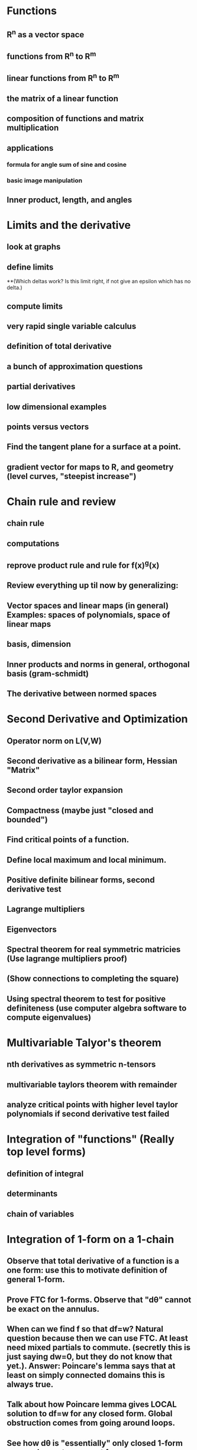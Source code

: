 * Functions
** R^n as a vector space
** functions from R^n to R^m
** linear functions from R^n to R^m
** the matrix of a linear function
** composition of functions and matrix multiplication
** applications
*** formula for angle sum of sine and cosine
*** basic image manipulation
** Inner product, length, and angles

* Limits and the derivative
** look at graphs
** define limits
**(Which deltas work?  Is this limit right, if not give an epsilon which has no delta.)
** compute limits
** very rapid single variable calculus 
** definition of total derivative
** a bunch of approximation questions
** partial derivatives
** low dimensional examples
** points versus vectors
** Find the tangent plane for a surface at a point.
** gradient vector for maps to R, and geometry (level curves, "steepist increase")

*  Chain rule and review
** chain rule
** computations
** reprove product rule and rule for f(x)^g(x)
** Review everything up til now by generalizing:
** Vector spaces and linear maps (in general) Examples:  spaces of polynomials, space of linear maps
** basis, dimension
** Inner products and norms in general, orthogonal basis (gram-schmidt)
** The derivative between normed spaces

* Second Derivative and Optimization
** Operator norm on L(V,W)
** Second derivative as a bilinear form, Hessian "Matrix"
** Second order taylor expansion
** Compactness (maybe just "closed and bounded")
** Find critical points of a function.
** Define local maximum and local minimum.
** Positive definite bilinear forms, second derivative test
** Lagrange multipliers
** Eigenvectors
** Spectral theorem for real symmetric matricies (Use lagrange multipliers proof)
** (Show connections to completing the square)
** Using spectral theorem to test for positive definiteness (use computer algebra software to compute eigenvalues)

* Multivariable Talyor's theorem
** nth derivatives as symmetric n-tensors
** multivariable taylors theorem with remainder
** analyze critical points with higher level taylor polynomials if second derivative test failed


*  Integration of "functions" (Really top level forms)
** definition of integral
** determinants 
** chain of variables

*  Integration of 1-form on a 1-chain
** Observe that total derivative of a function is a one form: use this to motivate definition of general 1-form.
** Prove FTC for 1-forms.  Observe that "d\theta" cannot be exact on the annulus.
** When can we find f so that df=w?  Natural question because then we can use FTC.  At least need mixed partials to commute. (secretly this is just saying dw=0, but they do not know that yet.).  Answer: Poincare's lemma says that at least on simply connected domains this is always true.
** Talk about how Poincare lemma gives LOCAL solution to df=w for any closed form.  Global obstruction comes from going around loops.
** See how d\theta is "essentially" only closed 1-form on annulus up to an exact form
** At least see in principle how there should be "essentially" n closed 1-forms on a region in R^2 with n holes.
** (ive explicit formula for generators of the 1st de Rham cohomology group)
** Note that one form level down if df = 0, f is locally constant. Number of constants needed gives number of connected componenets.

* higher dimensional forms
** To be able to integrate over a parameterized k-chain, we will need something that eats k tangent vectors and spits out numbers.  
Motivative multilinearity and the fact that they are alternating.
** Show that the n choose k wedges of dx_i's generate all k-forms.
** Define pullback of forms.
** Define wedge product.
** Define exterior derivative.
*** Observe that dw=0 exactly says w is closed using our previous definition for 1-forms.
** Define hodge star operator.
** (Maybe?) write laws of electromagnetism.  Hodge star needs to be modified for the lorentzian metric though, so I am not sure...

* Integration and Stoke's theorem
** Definition of integration
** Stoke's theorem
** (Show that Stoke's theorem gives us a more intuitive definition of exterior derivative as integral around "infinitesmal parallopipeds")
** Topological consequences

*Focus on R^3 (Anticlimax)
** See how to interpret 0,1,2,3 forms as functions or vector fields in R^3 
** Work out the definitions of grad, curl, and div from this and defintion of exterior derivative
** Work out what Stoke's theorem says in this notation



 

